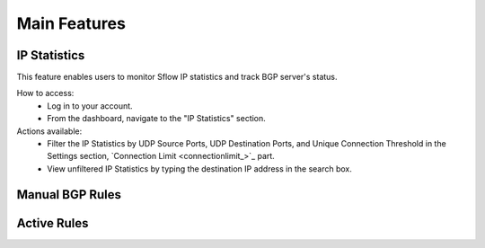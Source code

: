 Main Features
=============

IP Statistics
-------------
This feature enables users to monitor Sflow IP statistics and track BGP server's status.

How to access:
  - Log in to your account.
  - From the dashboard, navigate to the "IP Statistics" section.

Actions available:
  - Filter the IP Statistics by UDP Source Ports, UDP Destination Ports, and Unique Connection Threshold in the Settings section, `Connection Limit <connectionlimit_>`_ part.
  - View unfiltered IP Statistics by typing the destination IP address in the search box.

Manual BGP Rules
----------------

Active Rules
------------
